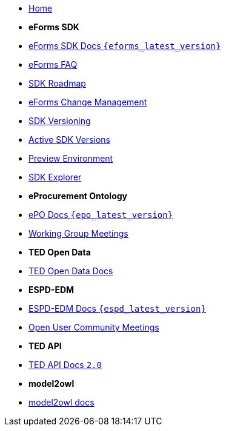 * xref:index.adoc[Home]

* [.separated]#**eForms SDK**#
* xref:eforms::index.adoc[eForms SDK Docs `{eforms_latest_version}`]
* xref:eforms:FAQ/index.adoc[eForms FAQ]
* xref:eforms:roadmap/index.adoc[SDK Roadmap]
* xref:eforms:articles/eforms-change-management.adoc[eForms Change Management]
* xref:eforms:versioning/index.adoc[SDK Versioning]
* xref:eforms:active-versions/index.adoc[Active SDK Versions]
* xref:eforms:preview/index.adoc[Preview Environment]
* link:https://docs.ted.europa.eu/eforms-sdk-explorer[SDK Explorer, window=_blank]

* [.separated]#**eProcurement Ontology**#
* xref:epo-home::index.adoc[ePO Docs `{epo_latest_version}`]
* xref:epo-wgm::index.adoc[Working Group Meetings]

* [.separated]#**TED Open Data**#
* xref:ODS:ROOT:index.adoc[TED Open Data Docs]

* [.separated]#**ESPD-EDM**#
* xref:ESPD-EDM::index.adoc[ESPD-EDM Docs `{espd_latest_version}`]
* xref:espd-wgm::index.adoc[Open User Community Meetings]

* [.separated]#**TED API**#
* xref:api:ROOT:index.adoc[TED API Docs `2.0`]

* [.separated]#**model2owl**#
* xref:M2O::index.adoc[model2owl docs]
